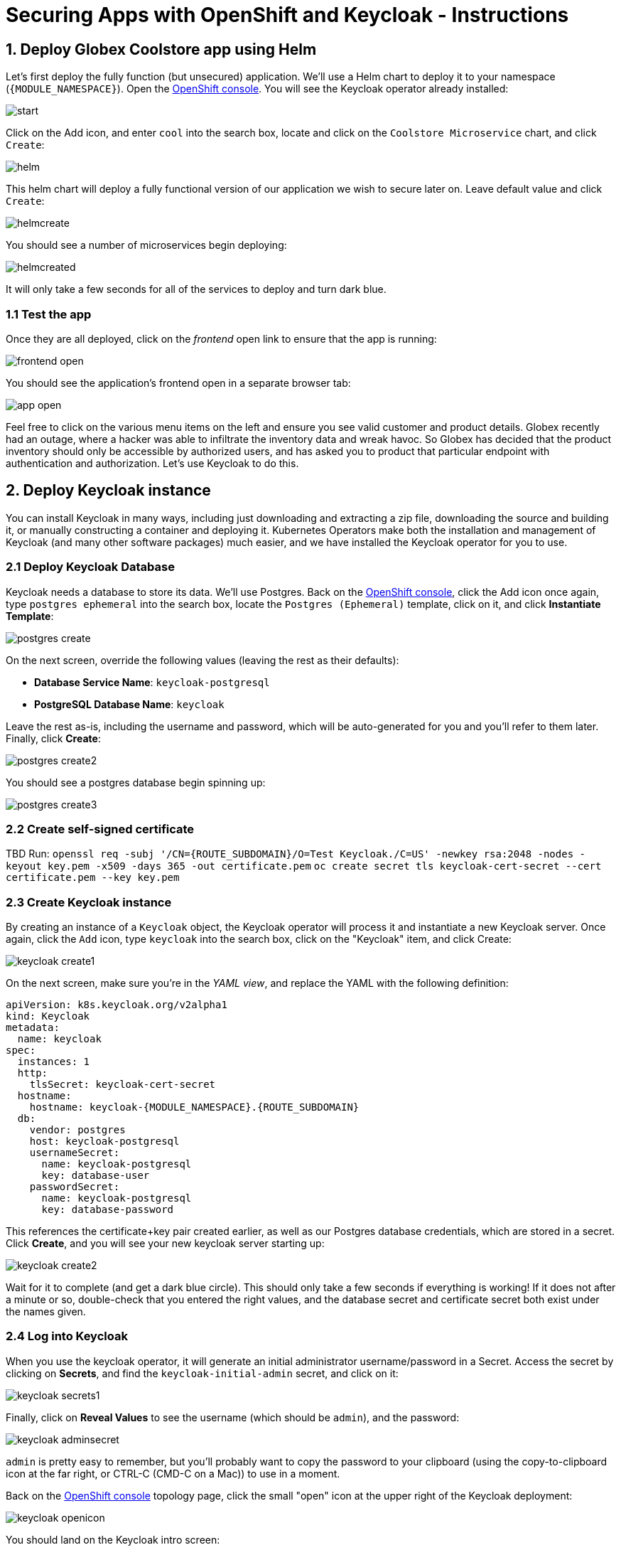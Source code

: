 = Securing Apps with OpenShift and Keycloak - Instructions
:imagesdir: ../assets/images/

++++
<!-- Google tag (gtag.js) -->
<script async src="https://www.googletagmanager.com/gtag/js?id=G-JDW1SZKHTQ"></script>
<script>
  window.dataLayer = window.dataLayer || [];
  function gtag(){dataLayer.push(arguments);}
  gtag('js', new Date());

  gtag('config', 'G-JDW1SZKHTQ');
</script>
<style>
  .nav-container, .pagination, .toolbar {
    display: none !important;
  }
  .doc {
    max-width: 70rem !important;
  }
</style>
++++

== 1. Deploy Globex Coolstore app using Helm

Let's first deploy the fully function (but unsecured) application. We'll use a Helm chart to deploy it to your namespace (`{MODULE_NAMESPACE}`). Open the https://console-openshift-console.apps.{ROUTE_SUBDOMAIN}/topology/ns/{MODULE_NAMESPACE}?view=graph[OpenShift console^]. You will see the Keycloak operator already installed:

image::keycloak/start.png[]

Click on the Add icon, and enter `cool` into the search box, locate and click on the `Coolstore Microservice` chart, and click `Create`:

image::keycloak/helm.png[]

This helm chart will deploy a fully functional version of our application we wish to secure later on. Leave default value and click `Create`:

image::keycloak/helmcreate.png[]

You should see a number of microservices begin deploying:

image::keycloak/helmcreated.png[]

It will only take a few seconds for all of the services to deploy and turn dark blue.

=== 1.1 Test the app

Once they are all deployed, click on the _frontend_ open link to ensure that the app is running:

image::keycloak/frontend-open.png[]

You should see the application's frontend open in a separate browser tab:

image::keycloak/app-open.png[]

Feel free to click on the various menu items on the left and ensure you see valid customer and product details. Globex recently had an outage, where a hacker was able to infiltrate the inventory data and wreak havoc. So Globex has decided that the product inventory should only be accessible by authorized users, and has asked you to product that particular endpoint with authentication and authorization. Let's use Keycloak to do this.

== 2. Deploy Keycloak instance

You can install Keycloak in many ways, including just downloading and extracting a zip file, downloading the source and building it, or manually constructing a container and deploying it. Kubernetes Operators make both the installation and management of Keycloak (and many other software packages) much easier, and we have installed the Keycloak operator for you to use.

=== 2.1 Deploy Keycloak Database

Keycloak needs a database to store its data. We'll use Postgres. Back on the https://console-openshift-console.apps.{ROUTE_SUBDOMAIN}/topology/ns/{MODULE_NAMESPACE}?view=graph[OpenShift console^], click the Add icon once again, type `postgres ephemeral` into the search box, locate the `Postgres (Ephemeral)` template, click on it, and click *Instantiate Template*:

image::keycloak/postgres-create.png[]

On the next screen, override the following values (leaving the rest as their defaults):

* *Database Service Name*: `keycloak-postgresql`
* *PostgreSQL Database Name*: `keycloak`

Leave the rest as-is, including the username and password, which will be auto-generated for you and you'll refer to them later. Finally, click *Create*:

image::keycloak/postgres-create2.png[]

You should see a postgres database begin spinning up:

image::keycloak/postgres-create3.png[]

=== 2.2 Create self-signed certificate

TBD
Run:
`openssl req -subj '/CN={ROUTE_SUBDOMAIN}/O=Test Keycloak./C=US' -newkey rsa:2048 -nodes -keyout key.pem -x509 -days 365 -out certificate.pem`
`oc create secret tls keycloak-cert-secret --cert certificate.pem --key key.pem`

=== 2.3 Create Keycloak instance

By creating an instance of a `Keycloak` object, the Keycloak operator will process it and instantiate a new Keycloak server. Once again, click the `Add` icon, type `keycloak` into the search box, click on the "Keycloak" item, and click Create:

image::keycloak/keycloak-create1.png[]

On the next screen, make sure you're in the _YAML view_, and replace the YAML with the following definition:

[.console-input]
[source,yaml,subs="+attributes,macros+"]
----
apiVersion: k8s.keycloak.org/v2alpha1
kind: Keycloak
metadata:
  name: keycloak
spec:
  instances: 1
  http:
    tlsSecret: keycloak-cert-secret
  hostname:
    hostname: keycloak-{MODULE_NAMESPACE}.{ROUTE_SUBDOMAIN}
  db:
    vendor: postgres
    host: keycloak-postgresql
    usernameSecret:
      name: keycloak-postgresql
      key: database-user
    passwordSecret:
      name: keycloak-postgresql
      key: database-password
----

This references the certificate+key pair created earlier, as well as our Postgres database credentials, which are stored in a secret. Click *Create*, and you will see your new keycloak server starting up:

image::keycloak/keycloak-create2.png[]

Wait for it to complete (and get a dark blue circle). This should only take a few seconds if everything is working! If it does not after a minute or so, double-check that you entered the right values, and the database secret and certificate secret both exist under the names given.

=== 2.4 Log into Keycloak

When you use the keycloak operator, it will generate an initial administrator username/password in a Secret. Access the secret by clicking on *Secrets*, and find the `keycloak-initial-admin` secret, and click on it:

image::keycloak/keycloak-secrets1.png[]

Finally, click on *Reveal Values* to see the username (which should be `admin`), and the password:

image::keycloak/keycloak-adminsecret.png[]

`admin` is pretty easy to remember, but you'll probably want to copy the password to your clipboard (using the copy-to-clipboard icon at the far right, or CTRL-C (CMD-C on a Mac)) to use in a moment.

Back on the https://console-openshift-console.apps.{ROUTE_SUBDOMAIN}/topology/ns/{MODULE_NAMESPACE}?view=graph[OpenShift console^] topology page, click the small "open" icon at the upper right of the Keycloak deployment:

image::keycloak/keycloak-openicon.png[]

You should land on the Keycloak intro screen:

image::keycloak/admin-intro.png[]

Click *Administration Console* to log in with the following:

* *Username or email*: `admin`
* *Password*: The password you retrieved from the https://console-openshift-console.{ROUTE_SUBDOMAIN}/k8s/ns/{MODULE_NAMESPACE}/secrets/keycloak-initial-admin[secret^] earlier.

image::keycloak/admin-pw.png[]

Once logged in, you should be at the Admin home screen:

image::keycloak/admin-home.png[]

== 3. Define Realm, users, and groups in Keycloak

For authentication purposes, we'll create 2 users that we can test our authenticated endpoint code with, as well as define a "confidential resource" based on access path, which will enable Keycloak to enforce authorization to this resource without code change.

=== 3.1 Create a new Realm

A _realm_ is a space where you manage objects, including users, applications, roles, and groups. A user belongs to and logs into a realm. One Keycloak deployment can define, store, and manage as many realms as there is space for in the database.

Keycloak comes with a `master` realm but that's designed to be used for managing Keycloak itself. For application usage, let's create a new realm.

On the realm dropdown at the upper right, select *Create Realm*:

image::keycloak/keycloak-realm1.png[]

Name the realm `globex`, leave other settings unchanged, and click *Create*:

image::keycloak/keycloak-realm2.png[]

You should see a success message.

With `globex` selected as the current realm, let's create our two users in the realm.

Click *Users* -> *Add User*

image::keycloak/keycloak-user1.png[]

Set the following fields, leaving the others as-is:

* *Username*: `alice`
* *Email verified*: _Yes_
* *First name*: `Alice`
* *Last name*: `Admin`

Alice is our administrator (get it? A for Alice, A for Administrator).

And click *Create*:

image::keycloak/keycloak-user2.png[]

You will now be on the _User Details* screen for Alice. Click the _Credentials_ Tab, and then _Set password_:

image::keycloak/keycloak-user3.png[]

Set the password to `alice` (this is not a very secure password), and uncheck the _Temporary_ toggle to indicate the password does not need updating on first login, and then click *Save*, and *Confirm* the confirmation message.

image::keycloak/keycloak-user4.png[]

Repeat the same process to create another new user. Click the *Users* link on the left (you will see Alice), and *Add user* to repeat the process:

* *Username*: `bob`
* *Email verified*: _Yes_
* *First name*: `Bob`
* *Last name*: `User`

Bob will be our "ordinary" (non-superuser) user. Remember to click the *Credentials* tab once Bob is created, set their password to `bob`, and uncheck _Temporary_.

=== 3.2 Create groups

With our new users, let's create two corresponding groups to group together admin users and non-admin users. Click *Groups* -> *Create group*:

image::keycloak/keycloak-group1.png[]

Name the group `admins`, and click *Create*.

Do the same process, and create another group named `users`. Once complete, you should have two groups defined:

image::keycloak/keycloak-group2.png[]

We now need to assign Alice to both groups, and Bob to just the `users` group (Bob is not an admin and is not to be trusted).

Click *Groups* and then click on the newly-created `admins` group:

image::keycloak/keycloak-group3.png[]

Click on the _Members_ tab, and click *Add member*:

image::keycloak/keycloak-group4.png[]

Assign Alice by checking the box next to their name and click *Add*:

image::keycloak/keycloak-group5.png[]

Repeat the same process for the `users` group: Click _Groups_, select the `users` group, click on the _Members_ tab, but this time choose both Alice and Bob as members (since they are both users) and click *Add*:

image::keycloak/keycloak-group6.png[]

=== 3.4 Create Realm Roles

We now need to map our groups and users to roles associated with the realm. We will then refer to this role in our application to specify which roles can access a given API. Click *Realm Roles* on the left, and then *Create role*. Create a role named `admin` and click *Save*.

image::keycloak/keycloak-realmrole1.png[]

Repeat this process to create a role named `user`.

To assign our groups to these roles, click on _Groups_ on the left, and select the `admins` group. Click the _Role mapping_ tab, and click *Assign Role*:

image::keycloak/keycloak-realmrole2.png[]

Since admins are also users, select both admin and user to assign all of our admins as both admins and users.

image::keycloak/keycloak-realmrole3.png[]

Repeat this process for the user group, assigning it to only the user role: Click on _Groups_ on the left, and select the `users` group. Click the _Role mapping_ tab, and click *Assign Role*. Assign only the user role to the user group:

image::keycloak/keycloak-realmrole4.png[]



=== 3.5 Create Realm Client

For each application wishing to authenticate within the `globex` realm, we will need to create a _Client_ within the realm. Clients are entities that can request authentication of a user for a given realm.

Click *Clients* to see the list of default clients for a new realm:

image::keycloak/keycloak-client1.png[]

Click *Create client*. Our new client will be used by our application to which we will add authentication and authorization.

Use the following values on the General Settings form:

* *Client Type*: `OpenID Connect`
* *Client ID*: `globex-inventory-service`
* *Name*: `Globex Inventory Service`
* *Description*: `The Inventory service listing product details for Globex retail`
* *Always display in UI*: _On_

Click *Next*, and then use these values on the _Capabilities config_ screen:

* *Client authentication*: _On_
* *Authorization*: _On_
* *Authentication flow*: Leave this as-is (_Standard flow_ and _Direct access grants_)

Click *Next*, and then use these values on the _Login Settings_ screen:

* *Root URL*: `http://inventory-route-{MODULE_NAMESPACE}.{ROUTE_SUBDOMAIN}/``
* *Home URL*: Leave blank
* *Valid redirect URIs*: Leave blank
* *Valid post logout redirect URIs*: Leave blank
* *Web origins*: Set this to `*` (to accept all web origins for our exercise)

Note that when using the full OpenID Connect authentication flow, these values would need to be set to appropriate values. For our exercise, we will not be using these.

Click *Save*.

You will land on the Client details screen.

image::keycloak/keycloak-clientsecret.png[]

Click on the _Credentials_ tab and make note of the `Client secret` - this value will be needed when configuring the application. We'll come back to that later.

=== 3.3 Create Secured Resources

There are multiple ways to product a given API. One way, in Java, is to add `@RolesAllowed` annotations to RESTful resource paths that should only all certain roles to access. In this way, applications can request a list of which roles a given user is in, and only allow access to an API if the user is in the right role. This decision is made on the application side.

Keycloak's _Authorization Services_ provides fine-grained authorization policies that decouples the authorization policy from your code, allowing Keycloak to protect access, so when your policies change, your code doesn't have to.

We will use both ways (`@RolesAllowed` as well as Keycloak Authorization as described above). To enable Keycloak Authorization, we need to define the resources that are to be protected, along with a policy to enforce that protection.

On the _Client Details_ screen, click on the _Authorization_ tab, and then the _Resources_ sub-tab:

image::keycloak/keycloak-authz1.png[]

Click *Create resource* to begin defining the resource. Use the following values (leave the others as-is):

* *Name*: `product-futures-resource`
* *Display name*: `Future product direction`
* *URIs*: `/product/futures`

Click *Save*. Return to the Client Details screen, and click on the

TBD

== 4. Add secured endpoints using DevSpaces

[NOTE]
====
In this exercise we are **short-circuiting typical web authentication flows** to illustrate the ease of protecting APIs. In a typical web authentication, users are redirected (via their browser) to a login page, after which a negotiation is performed to retrieve _access tokens_ used on behalf of the user to access protected resources. Here we will be doing this manually with `curl`.
====

TBD

== 5. Test different user access scenarios

TBD

Congratulations!

This exercise demonstrated how your applications can use Keycloak to protect APIs in your applications. Here we used bearer tokens to authenticate users, `@RolesAllowed` to specify in the app how to restrict access, and Keycloak's fine-grained permissions to product APIs from Keycloak itself.

More information about Red Hat build of Keycloak is available in its https://access.redhat.com/documentation/en-us/red_hat_build_of_keycloak[Red Hat build of Keycloak documentation^]
